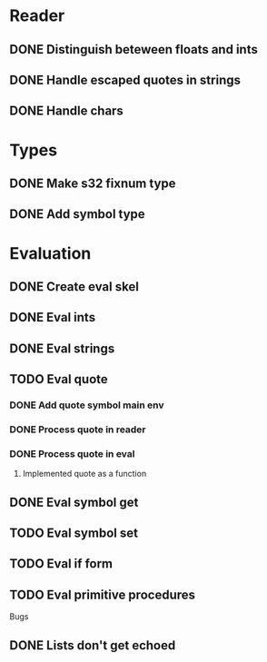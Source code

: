 

* Reader
** DONE Distinguish beteween floats and ints
** DONE Handle escaped quotes in strings
** DONE Handle chars

* Types
** DONE Make s32 fixnum type
** DONE Add symbol type

* Evaluation
** DONE Create eval skel
** DONE Eval ints
** DONE Eval strings
** TODO Eval quote
*** DONE Add quote symbol main env
*** DONE Process quote in reader
*** DONE Process quote in eval
**** Implemented quote as a function
** DONE Eval symbol get
** TODO Eval symbol set
** TODO Eval if form
** TODO Eval primitive procedures


Bugs
** DONE Lists don't get echoed
